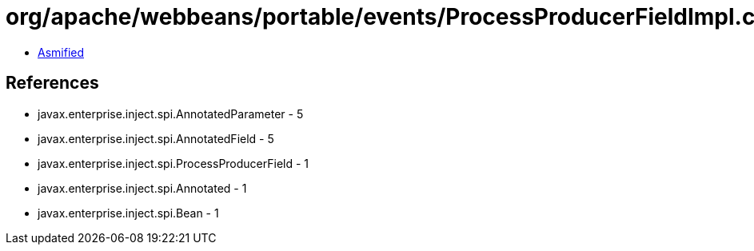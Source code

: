 = org/apache/webbeans/portable/events/ProcessProducerFieldImpl.class

 - link:ProcessProducerFieldImpl-asmified.java[Asmified]

== References

 - javax.enterprise.inject.spi.AnnotatedParameter - 5
 - javax.enterprise.inject.spi.AnnotatedField - 5
 - javax.enterprise.inject.spi.ProcessProducerField - 1
 - javax.enterprise.inject.spi.Annotated - 1
 - javax.enterprise.inject.spi.Bean - 1
